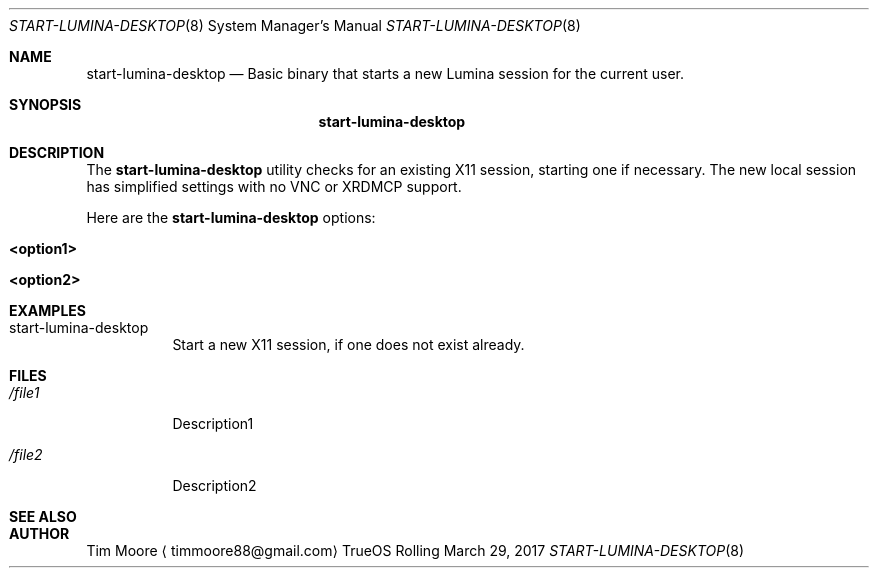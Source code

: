 .Dd March 29, 2017
.Dt START-LUMINA-DESKTOP 8
.Os TrueOS Rolling Release
.\"-------------------------------------------------------------------
.Sh NAME
.Nm start-lumina-desktop
.Nd Basic binary that starts a new Lumina session for the current 
user.
.\"-------------------------------------------------------------------
.Sh SYNOPSIS
.Nm
.\"-------------------------------------------------------------------
.Sh DESCRIPTION
The
.Nm
utility checks for an existing X11 session, starting one if necessary.
The new local session has simplified settings with no VNC or XRDMCP 
support.
.Pp
Here are the
.Nm
options:
.Pp
.Bl -tag -width indent
.It Ic <option1>
.It Ic <option2>
.El
.\"-------------------------------------------------------------------
.Sh EXAMPLES
.Bl -tag -width indent
.It start-lumina-desktop
Start a new X11 session, if one does not exist already.
.El
.\"-------------------------------------------------------------------
.Sh FILES
.Bl -tag -width indent
.It Pa /file1
Description1
.It Pa /file2
Description2
.El
.\"-------------------------------------------------------------------
.Sh SEE ALSO
.Xr
.Xr
.\"-------------------------------------------------------------------
.Sh AUTHOR
.An Tim Moore
.Aq timmoore88@gmail.com
